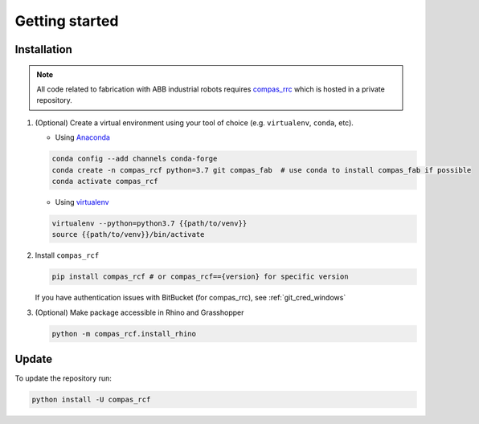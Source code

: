 *****************************************************************************
Getting started
*****************************************************************************

Installation
============

.. note::
    All code related to fabrication with ABB industrial robots requires
    `compas_rrc <https://bitbucket.com/eth-rfl/compas_rrc>`__ which is hosted in a private repository.

#.  (Optional) Create a virtual environment using your tool of choice
    (e.g. ``virtualenv``, ``conda``, etc).

    -  Using `Anaconda <https://www.anaconda.com/>`__

    .. code:: bash

       conda config --add channels conda-forge
       conda create -n compas_rcf python=3.7 git compas_fab  # use conda to install compas_fab if possible
       conda activate compas_rcf

    -  Using `virtualenv <https://github.com/pypa/virtualenv>`__

    .. code:: bash

       virtualenv --python=python3.7 {{path/to/venv}}
       source {{path/to/venv}}/bin/activate

#.  Install ``compas_rcf``

    .. code:: bash

       pip install compas_rcf # or compas_rcf=={version} for specific version

    If you have authentication issues with BitBucket (for compas_rrc), see :ref:`git_cred_windows`

#.  (Optional) Make package accessible in Rhino and Grasshopper

    .. code:: bash

       python -m compas_rcf.install_rhino

Update
======

To update the repository run:

.. code:: bash

   python install -U compas_rcf
